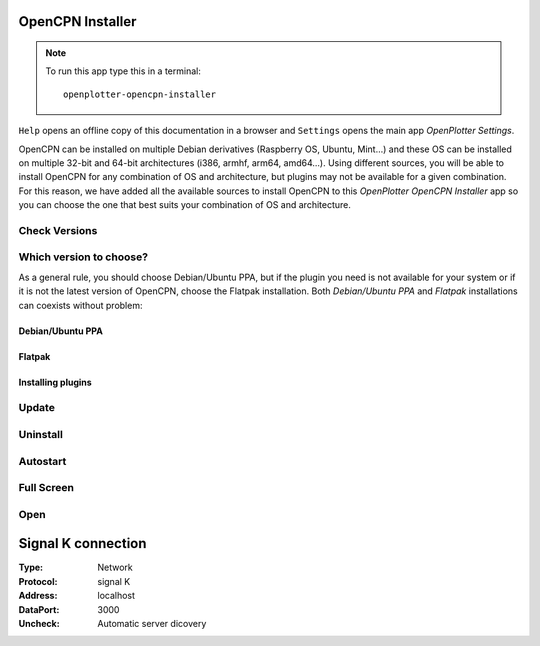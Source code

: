 .. |OPopencpn| image:: img/openplotter-opencpn-installer.png
.. |OPopencpnCheck| image:: img/check.png
.. |OPopencpnPPA| image:: img/launchpad.png
.. |OPopencpnFlatpak| image:: img/flatpak.png
.. |OPopencpnUpdate| image:: img/caution.png
.. |OPopencpnUninstall| image:: img/uninstall.png
.. |OPopencpnAutostart| image:: img/autostart.png
.. |OPopencpnFullscreen| image:: img/fullscreen.png
.. |OPopencpnOpen| image:: img/open.png
.. |OPopencpnPlugins| image:: img/opencpn24.png
.. |OPopencpnSK| image:: img/sk.png
.. |mhelp| image:: ../img/help.png
.. |mSettings| image:: ../img/settings.png

|OPopencpn| OpenCPN Installer
#############################

.. note::
	To run this app type this in a terminal:

	.. parsed-literal::

		openplotter-opencpn-installer

.. image:: img/opencpn0.png

|mhelp| ``Help`` opens an offline copy of this documentation in a browser and |mSettings| ``Settings`` opens the main app *OpenPlotter Settings*.

OpenCPN can be installed on multiple Debian derivatives (Raspberry OS, Ubuntu, Mint...) and these OS can be installed on multiple 32-bit and 64-bit architectures (i386, armhf, arm64, amd64...). Using different sources, you will be able to install OpenCPN for any combination of OS and architecture, but plugins may not be available for a given combination. For this reason, we have added all the available sources to install OpenCPN to this *OpenPlotter OpenCPN Installer* app so you can choose the one that best suits your combination of OS and architecture.

|OPopencpnCheck| Check Versions
*******************************

.. image:: img/opencpn1.png

.. image:: img/opencpn2.png

Which version to choose?
************************

As a general rule, you should choose Debian/Ubuntu PPA, but if the plugin you need is not available for your system or if it is not the latest version of OpenCPN, choose the Flatpak installation. Both *Debian/Ubuntu PPA* and *Flatpak* installations can coexists without problem:

.. image:: img/opencpn5.png

|OPopencpnPPA| Debian/Ubuntu PPA
================================

.. image:: img/opencpn3.png

|OPopencpnFlatpak| Flatpak
==========================

.. image:: img/opencpn4.png

|OPopencpnPlugins| Installing plugins
=====================================

|OPopencpnUpdate| Update
************************

|OPopencpnUninstall| Uninstall
******************************

|OPopencpnAutostart| Autostart
******************************

|OPopencpnFullscreen| Full Screen
*********************************

|OPopencpnOpen| Open
********************

|OPopencpnSK| Signal K connection
#################################

:Type: Network

:Protocol: signal K

:Address: localhost

:DataPort: 3000

:Uncheck: Automatic server dicovery

.. image:: ../img/opencpnConnection.png